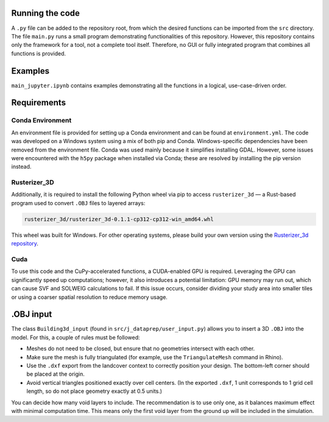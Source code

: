 Running the code
================

A ``.py`` file can be added to the repository root, from which the desired functions can be imported from the ``src`` directory. The file ``main.py`` runs a small program demonstrating functionalities of this repository. However, this repository contains only the framework for a tool, not a complete tool itself. Therefore, no GUI or fully integrated program that combines all functions is provided.

Examples
========

``main_jupyter.ipynb`` contains examples demonstrating all the functions in a logical, use-case-driven order.

Requirements
============

Conda Environment
-----------------

An environment file is provided for setting up a Conda environment and can be found at ``environment.yml``. The code was developed on a Windows system using a mix of both pip and Conda. Windows-specific dependencies have been removed from the environment file. Conda was used mainly because it simplifies installing GDAL. However, some issues were encountered with the ``h5py`` package when installed via Conda; these are resolved by installing the pip version instead.

Rusterizer_3D
-------------

Additionally, it is required to install the following Python wheel via pip to access ``rusterizer_3d`` — a Rust-based program used to convert ``.OBJ`` files to layered arrays:

.. code-block:: none

   rusterizer_3d/rusterizer_3d-0.1.1-cp312-cp312-win_amd64.whl

This wheel was built for Windows. For other operating systems, please build your own version using the `Rusterizer_3d repository <https://github.com/jsscmnhn/rusterizer_3d/tree/main>`_.

Cuda
----

To use this code and the CuPy-accelerated functions, a CUDA-enabled GPU is required. Leveraging the GPU can significantly speed up computations; however, it also introduces a potential limitation: GPU memory may run out, which can cause SVF and SOLWEIG calculations to fail. If this issue occurs, consider dividing your study area into smaller tiles or using a coarser spatial resolution to reduce memory usage.

.OBJ input
==========

The class ``Building3d_input`` (found in ``src/j_dataprep/user_input.py``) allows you to insert a 3D ``.OBJ`` into the model. For this, a couple of rules must be followed:

- Meshes do not need to be closed, but ensure that no geometries intersect with each other.
- Make sure the mesh is fully triangulated (for example, use the ``TriangulateMesh`` command in Rhino).
- Use the ``.dxf`` export from the landcover context to correctly position your design. The bottom-left corner should be placed at the origin.
- Avoid vertical triangles positioned exactly over cell centers. (In the exported ``.dxf``, 1 unit corresponds to 1 grid cell length, so do not place geometry exactly at 0.5 units.)

You can decide how many void layers to include. The recommendation is to use only one, as it balances maximum effect with minimal computation time. This means only the first void layer from the ground up will be included in the simulation.
